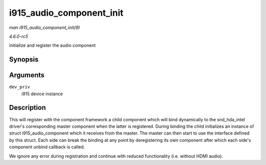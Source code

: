 .. -*- coding: utf-8; mode: rst -*-

.. _API-i915-audio-component-init:

=========================
i915_audio_component_init
=========================

*man i915_audio_component_init(9)*

*4.6.0-rc5*

initialize and register the audio component


Synopsis
========

.. c:function:: void i915_audio_component_init( struct drm_i915_private * dev_priv )

Arguments
=========

``dev_priv``
    i915 device instance


Description
===========

This will register with the component framework a child component which
will bind dynamically to the snd_hda_intel driver's corresponding
master component when the latter is registered. During binding the child
initializes an instance of struct i915_audio_component which it
receives from the master. The master can then start to use the interface
defined by this struct. Each side can break the binding at any point by
deregistering its own component after which each side's component unbind
callback is called.

We ignore any error during registration and continue with reduced
functionality (i.e. without HDMI audio).


.. ------------------------------------------------------------------------------
.. This file was automatically converted from DocBook-XML with the dbxml
.. library (https://github.com/return42/sphkerneldoc). The origin XML comes
.. from the linux kernel, refer to:
..
.. * https://github.com/torvalds/linux/tree/master/Documentation/DocBook
.. ------------------------------------------------------------------------------
